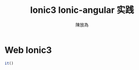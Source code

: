 #+TITLE: Ionic3 Ionic-angular 实践
#+AUTHOR: 陳放為

* Web Ionic3

#+BEGIN_SRC javascript
it()
#+END_SRC
